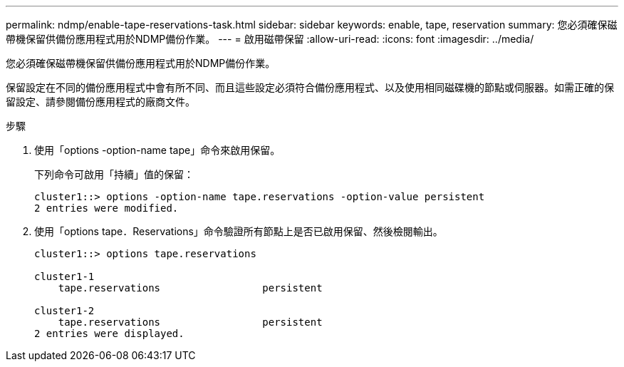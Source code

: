 ---
permalink: ndmp/enable-tape-reservations-task.html 
sidebar: sidebar 
keywords: enable, tape, reservation 
summary: 您必須確保磁帶機保留供備份應用程式用於NDMP備份作業。 
---
= 啟用磁帶保留
:allow-uri-read: 
:icons: font
:imagesdir: ../media/


[role="lead"]
您必須確保磁帶機保留供備份應用程式用於NDMP備份作業。

保留設定在不同的備份應用程式中會有所不同、而且這些設定必須符合備份應用程式、以及使用相同磁碟機的節點或伺服器。如需正確的保留設定、請參閱備份應用程式的廠商文件。

.步驟
. 使用「options -option-name tape」命令來啟用保留。
+
下列命令可啟用「持續」值的保留：

+
[listing]
----
cluster1::> options -option-name tape.reservations -option-value persistent
2 entries were modified.
----
. 使用「options tape．Reservations」命令驗證所有節點上是否已啟用保留、然後檢閱輸出。
+
[listing]
----
cluster1::> options tape.reservations

cluster1-1
    tape.reservations                 persistent

cluster1-2
    tape.reservations                 persistent
2 entries were displayed.
----

